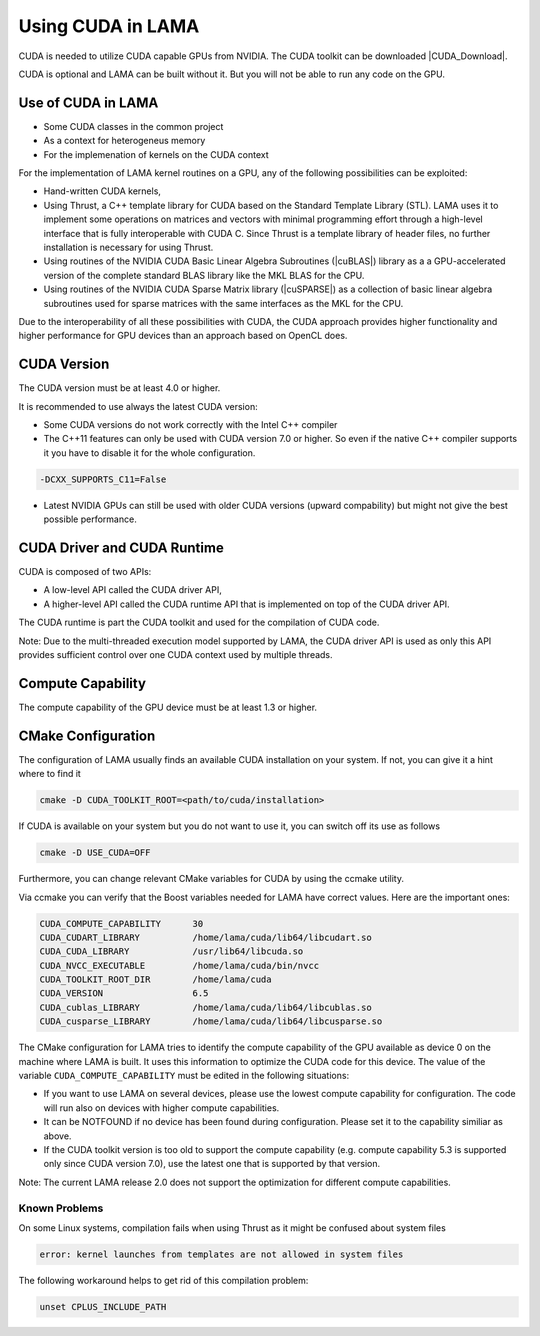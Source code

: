 .. _CUDA:

Using CUDA in LAMA
==================

CUDA is needed to utilize CUDA capable GPUs from NVIDIA. The CUDA toolkit can be downloaded |CUDA_Download|.

.. |CUDA_Download| raw:: html

  <a href="https://developer.nvidia.com/cuda-downloads" target="_blank">here</a>

CUDA is optional and LAMA can be built without it. But you will not be able to run any code on 
the GPU.

Use of CUDA in LAMA
-------------------

* Some CUDA classes in the common project
* As a context for heterogeneus memory
* For the implemenation of kernels on the CUDA context

For the implementation of LAMA kernel routines on a GPU, any of the following possibilities can be exploited:

- Hand-written CUDA kernels,

- Using Thrust, a C++ template library for CUDA based on the Standard Template Library (STL). 
  LAMA uses it to implement some operations on matrices and vectors with minimal programming effort
  through a high-level interface that is fully interoperable with CUDA C.
  Since Thrust is a template library of header files, no further installation is necessary for using Thrust.

- Using routines of the NVIDIA CUDA Basic Linear Algebra Subroutines (|cuBLAS|) library as a 
  a GPU-accelerated version of the complete standard BLAS library like the MKL BLAS for the CPU.

- Using routines of the NVIDIA CUDA Sparse Matrix library (|cuSPARSE|) as a collection of basic linear algebra subroutines 
  used for sparse matrices with the same interfaces as the MKL for the CPU.

.. |cuSPARSE| raw:: html

  <a href="https://developer.nvidia.com/cusparse" target="_blank">cuSPARSE</a>

.. |cuBLAS| raw:: html

  <a href="https://developer.nvidia.com/cusparse" target="_blank">cuBLAS</a>

Due to the interoperability of all these possibilities with CUDA, the CUDA approach provides
higher functionality and higher performance for GPU devices than an approach based on OpenCL does.

CUDA Version
------------

The CUDA version must be at least 4.0 or higher. 

It is recommended to use always the latest CUDA version:

* Some CUDA versions do not work correctly with the Intel C++ compiler

* The C++11 features can only be used with CUDA version 7.0 or higher. So even if the native
  C++ compiler supports it you have to disable it for the whole configuration.

.. code-block:: bash

  -DCXX_SUPPORTS_C11=False

* Latest NVIDIA GPUs can still be used with older CUDA versions (upward compability)
  but might not give the best possible performance.

CUDA Driver and CUDA Runtime
----------------------------

CUDA is composed of two APIs:

* A low-level API called the CUDA driver API,
* A higher-level API called the CUDA runtime API that is implemented on top of the CUDA driver API.

The CUDA runtime is part the CUDA toolkit and used for the compilation of CUDA code.

Note: Due to the multi-threaded execution model supported by LAMA, the CUDA driver API is used
as only this API provides sufficient control over one CUDA context used by multiple threads.

Compute Capability
------------------

The compute capability of the GPU device must be at least 1.3 or higher. 

CMake Configuration
-------------------

The configuration of LAMA usually finds an available CUDA installation on your system.
If not, you can give it a hint where to find it

.. code-block:: bash

   cmake -D CUDA_TOOLKIT_ROOT=<path/to/cuda/installation>

If CUDA is available on your system but you do not want to use it, you can switch off its use as follows

.. code-block:: bash

   cmake -D USE_CUDA=OFF

Furthermore, you can change relevant CMake variables for CUDA by using the ccmake utility.

Via ccmake you can verify that the Boost variables needed for LAMA have correct values. 
Here are the important ones:

.. code-block:: bash

   CUDA_COMPUTE_CAPABILITY      30
   CUDA_CUDART_LIBRARY          /home/lama/cuda/lib64/libcudart.so
   CUDA_CUDA_LIBRARY            /usr/lib64/libcuda.so   
   CUDA_NVCC_EXECUTABLE         /home/lama/cuda/bin/nvcc
   CUDA_TOOLKIT_ROOT_DIR        /home/lama/cuda
   CUDA_VERSION                 6.5
   CUDA_cublas_LIBRARY          /home/lama/cuda/lib64/libcublas.so 
   CUDA_cusparse_LIBRARY        /home/lama/cuda/lib64/libcusparse.so

The CMake configuration for LAMA tries to identify the compute capability of the GPU
available as device 0 on the machine where LAMA is built. It uses this information 
to optimize the CUDA code for this device. The value of the variable
``CUDA_COMPUTE_CAPABILITY`` must be edited in the following situations:

* If you want to use LAMA on several devices, please use the lowest compute capability for
  configuration. The code will run also on devices with higher compute capabilities.
* It can be NOTFOUND if no device has been found during configuration. Please set it to the capability
  similiar as above.
* If the CUDA toolkit version is too old to support the compute capability (e.g. compute capability 5.3
  is supported only since CUDA version 7.0), use the latest one
  that is supported by that version.

Note: The current LAMA release 2.0 does not support the optimization for different compute capabilities.

Known Problems
^^^^^^^^^^^^^^

On some Linux systems, compilation fails when using Thrust as it might be confused about system files

.. code-block:: bash

   error: kernel launches from templates are not allowed in system files

The following workaround helps to get rid of this compilation problem:

.. code-block:: bash

   unset CPLUS_INCLUDE_PATH

